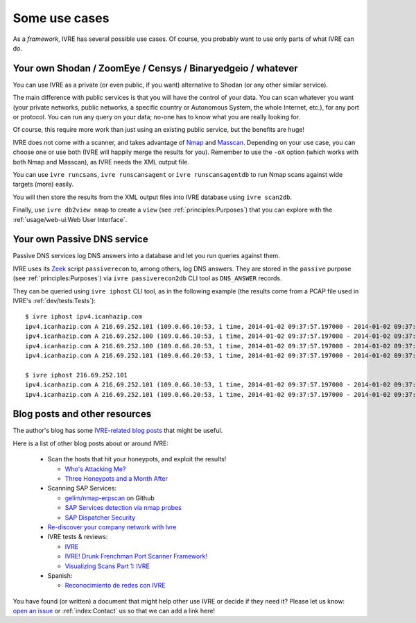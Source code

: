 Some use cases
==============

As a *framework*, IVRE has several possible use cases. Of course, you
probably want to use only parts of what IVRE can do.

Your own Shodan / ZoomEye / Censys / Binaryedgeio / whatever
------------------------------------------------------------

You can use IVRE as a private (or even public, if you want)
alternative to Shodan (or any other similar service).

The main difference with public services is that you will have the
control of your data. You can scan whatever you want (your private
networks, public networks, a specific country or Autonomous System,
the whole Internet, etc.), for any port or protocol. You can run any
query on your data; no-one has to know what you are really looking
for.

Of course, this require more work than just using an existing public
service, but the benefits are huge!

IVRE does not come with a scanner, and takes advantage of `Nmap
<https://nmap.org/>`_ and `Masscan
<https://github.com/robertdavidgraham/masscan>`_. Depending on your
use case, you can choose one or use both (IVRE will happily merge the
results for you). Remember to use the ``-oX`` option (which works with
both Nmap and Masscan), as IVRE needs the XML output file.

You can use ``ivre runcsans``, ``ivre runscansagent`` or
``ivre runscansagentdb`` to run Nmap scans against wide targets (more)
easily.

You will then store the results from the XML output files into IVRE
database using ``ivre scan2db``.

Finally, use ``ivre db2view nmap`` to create a ``view`` (see
:ref:`principles:Purposes`) that you can explore with the
:ref:`usage/web-ui:Web User Interface`.

Your own Passive DNS service
----------------------------

Passive DNS services log DNS answers into a database and let you run
queries against them.

IVRE uses its `Zeek <https://www.zeek.org/>`_ script ``passiverecon``
to, among others, log DNS answers. They are stored in the ``passive``
purpose (see :ref:`principles:Purposes`) via ``ivre passiverecon2db``
CLI tool as ``DNS_ANSWER`` records.

They can be queried using ``ivre iphost`` CLI tool, as in the
following example (the results come from a PCAP file used in IVRE's
:ref:`dev/tests:Tests`):

::

   $ ivre iphost ipv4.icanhazip.com
   ipv4.icanhazip.com A 216.69.252.101 (109.0.66.10:53, 1 time, 2014-01-02 09:37:57.197000 - 2014-01-02 09:37:57.197000)
   ipv4.icanhazip.com A 216.69.252.100 (109.0.66.10:53, 1 time, 2014-01-02 09:37:57.197000 - 2014-01-02 09:37:57.197000)
   ipv4.icanhazip.com A 216.69.252.100 (109.0.66.20:53, 1 time, 2014-01-02 09:37:57.197000 - 2014-01-02 09:37:57.197000)
   ipv4.icanhazip.com A 216.69.252.101 (109.0.66.20:53, 1 time, 2014-01-02 09:37:57.197000 - 2014-01-02 09:37:57.197000)
   
   $ ivre iphost 216.69.252.101
   ipv4.icanhazip.com A 216.69.252.101 (109.0.66.10:53, 1 time, 2014-01-02 09:37:57.197000 - 2014-01-02 09:37:57.197000)
   ipv4.icanhazip.com A 216.69.252.101 (109.0.66.20:53, 1 time, 2014-01-02 09:37:57.197000 - 2014-01-02 09:37:57.197000)

Blog posts and other resources
------------------------------

The author's blog has some `IVRE-related blog posts
<http://pierre.droids-corp.org/blog/html/tags/ivre.html>`_ that might be useful.

Here is a list of other blog posts about or around IVRE:

  - Scan the hosts that hit your honeypots, and exploit the results!

    - `Who's Attacking Me?
      <https://isc.sans.edu/forums/diary/Whos+Attacking+Me/21933/>`_
      
    - `Three Honeypots and a Month After
      <https://www.serializing.me/2019/01/27/three-honeypots-and-a-month-after/>`_

  - Scanning SAP Services:

    - `gelim/nmap-erpscan <https://github.com/gelim/nmap-erpscan>`_ on Github

    - `SAP Services detection via nmap probes
      <https://erpscan.io/press-center/blog/sap-services-detection-via-nmap-probes/>`_

    - `SAP Dispatcher Security <https://erpscan.io/press-center/blog/sap-dispatcher-security/>`_

  - `Re-discover your company network with Ivre
    <https://blog.cybsec.xyz/re-discover-your-company-network-with-ivre/>`_

  - IVRE tests & reviews:

    - `IVRE <https://security-bits.de/posts/2018/12/07/ivre.html>`_

    - `IVRE! Drunk Frenchman Port Scanner Framework!
      <https://mstajbakhsh.ir/ivre-drunk-frenchman-port-scanner-framework/>`_

    - `Visualizing Scans Part 1: IVRE
      <https://bestestredteam.com/2019/02/10/visualizing-scans-part-1-ivre/>`_

  - Spanish:

    - `Reconocimiento de redes con IVRE
      <https://www.welivesecurity.com/la-es/2015/08/11/reconocimiento-de-redes-con-ivre/>`_

You have found (or written) a document that might help other use IVRE
or decide if they need it? Please let us know: `open an issue
<https://github.com/cea-sec/ivre/issues/new>`_ or :ref:`index:Contact`
us so that we can add a link here!
